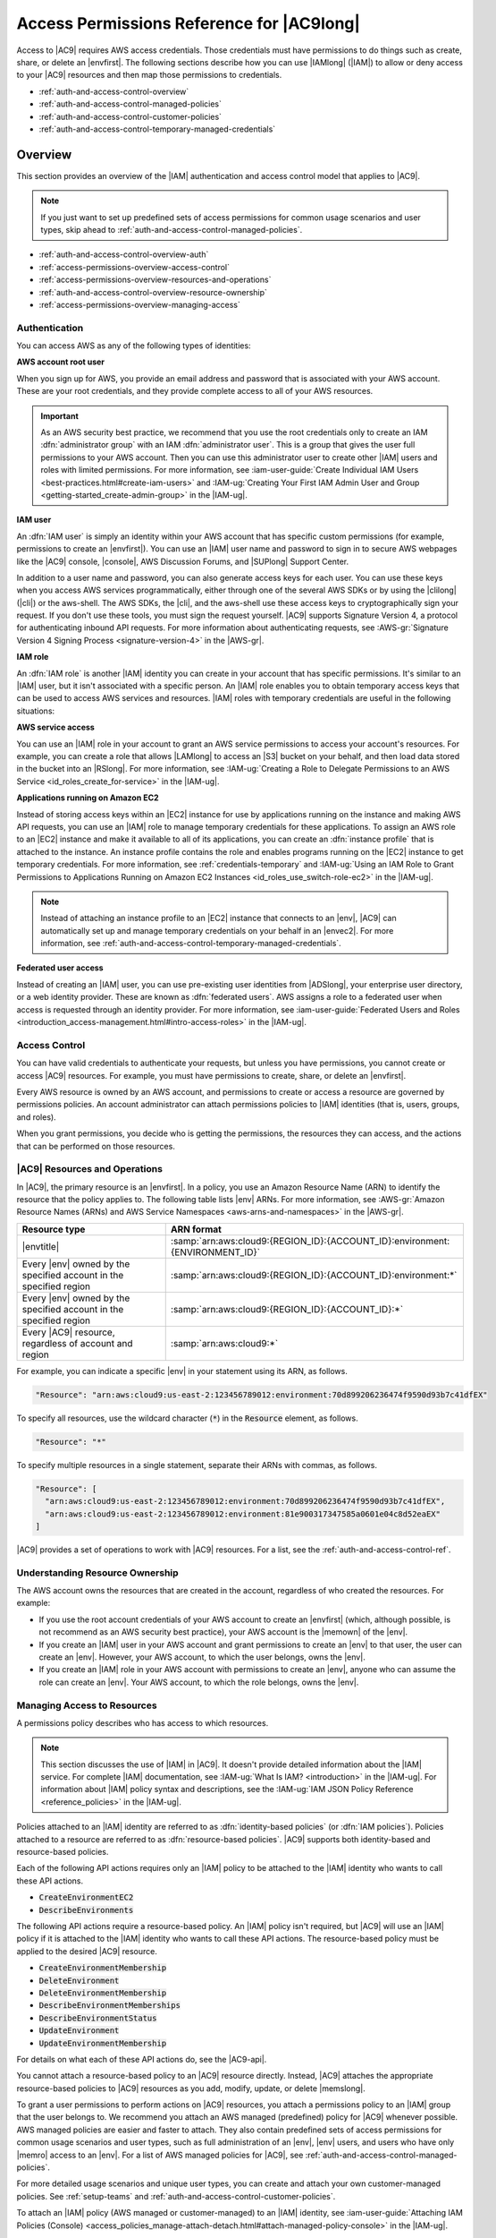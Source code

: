 .. Copyright 2010-2019 Amazon.com, Inc. or its affiliates. All Rights Reserved.

   This work is licensed under a Creative Commons Attribution-NonCommercial-ShareAlike 4.0
   International License (the "License"). You may not use this file except in compliance with the
   License. A copy of the License is located at http://creativecommons.org/licenses/by-nc-sa/4.0/.

   This file is distributed on an "AS IS" BASIS, WITHOUT WARRANTIES OR CONDITIONS OF ANY KIND,
   either express or implied. See the License for the specific language governing permissions and
   limitations under the License.

.. _auth-and-access-control:

##########################################
Access Permissions Reference for |AC9long|
##########################################

.. meta::
    :description:
        Describes how to permit and deny access to AWS Cloud9 resources.

Access to |AC9| requires AWS access credentials. Those credentials must have permissions to do things such as create, share, or delete an |envfirst|.
The following sections describe how you can use |IAMlong| (|IAM|) to allow or deny access to your |AC9| resources and then map those permissions to credentials.

* :ref:`auth-and-access-control-overview`
* :ref:`auth-and-access-control-managed-policies`
* :ref:`auth-and-access-control-customer-policies`
* :ref:`auth-and-access-control-temporary-managed-credentials`

.. _auth-and-access-control-overview:

Overview
========

This section provides an overview of the |IAM| authentication and access control model
that applies to |AC9|.

.. note:: If you just want to set up predefined sets of access permissions for common usage
   scenarios and user types, skip ahead to :ref:`auth-and-access-control-managed-policies`.

* :ref:`auth-and-access-control-overview-auth`
* :ref:`access-permissions-overview-access-control`
* :ref:`access-permissions-overview-resources-and-operations`
* :ref:`auth-and-access-control-overview-resource-ownership`
* :ref:`access-permissions-overview-managing-access`

.. _auth-and-access-control-overview-auth:

Authentication
--------------

You can access AWS as any of the following types of identities:

**AWS account root user**

When you sign up for AWS, you provide an email address and password that is associated with your AWS
account. These are your root credentials, and they provide complete access to all of your AWS resources.

.. important:: As an AWS security best practice, we recommend that you use the root credentials only to create an IAM :dfn:`administrator group` with an 
   IAM :dfn:`administrator user`. This is a group that gives the user full permissions to your AWS account. Then you can use this administrator user to create other |IAM| users and roles with
   limited permissions. For more information, see :iam-user-guide:`Create Individual IAM Users <best-practices.html#create-iam-users>` and
   :IAM-ug:`Creating Your First IAM Admin User and Group <getting-started_create-admin-group>` in the |IAM-ug|.

**IAM user**

An :dfn:`IAM user` is simply an identity within your AWS account that has specific custom permissions
(for example, permissions to create an |envfirst|). You can use an |IAM| user name and password
to sign in to secure AWS webpages like the |AC9| console, |console|,
AWS Discussion Forums, and |SUPlong| Support Center.

In addition to a user name and password, you can also generate access keys for each user. You can use these keys when you access AWS services
programmatically, either through one of the several AWS SDKs or by using the |clilong| (|cli|) or the aws-shell. The AWS SDKs, the |cli|, and the aws-shell use these access keys to
cryptographically sign your request. If you don't use these tools, you must sign the request yourself. |AC9| supports Signature Version 4, a protocol
for authenticating inbound API requests. For more information about authenticating requests, see :AWS-gr:`Signature Version 4 Signing Process <signature-version-4>` in the |AWS-gr|.

**IAM role**

An :dfn:`IAM role` is another |IAM| identity you can create in your account that has specific permissions.
It's similar to an |IAM| user, but it isn't associated with a specific person. An |IAM| role enables
you to obtain temporary access keys that can be used to access
AWS services and resources. |IAM| roles with temporary credentials are useful in the following situations:

**AWS service access**

You can use an |IAM| role in your account to grant an AWS service permissions to access your account's
resources. For example, you can create a role that allows |LAMlong| to access an |S3| bucket on your behalf, and then load data stored in the bucket into an
|RSlong|. For more information, see :IAM-ug:`Creating a Role to Delegate Permissions to an AWS Service <id_roles_create_for-service>` in the |IAM-ug|.

**Applications running on Amazon EC2**

Instead of storing access keys within an |EC2| instance for use by applications running on the instance
and making AWS API requests, you can use an |IAM| role to manage temporary credentials for
these applications. To assign an AWS role to an |EC2|
instance and make it available to all of its applications, you can create an
:dfn:`instance profile` that is attached to the instance. An instance profile
contains the role and enables programs running on the |EC2| instance to get temporary
credentials. For more information, see
:ref:`credentials-temporary` and
:IAM-ug:`Using an IAM Role to Grant Permissions to Applications Running on Amazon EC2 Instances <id_roles_use_switch-role-ec2>` in the |IAM-ug|.

.. note:: Instead of attaching an instance profile to an |EC2| instance that connects to an |env|, |AC9| can automatically set up and manage temporary credentials
   on your behalf in an |envec2|. For more information, see :ref:`auth-and-access-control-temporary-managed-credentials`.
   
**Federated user access**

Instead of creating an |IAM| user, you can use pre-existing user identities from |ADSlong|, your enterprise user
directory, or a web identity provider. These are known as :dfn:`federated users`. AWS assigns a role to a federated user when access is requested
through an identity provider. For more information, see
:iam-user-guide:`Federated Users and Roles <introduction_access-management.html#intro-access-roles>` in the |IAM-ug|.

.. _access-permissions-overview-access-control:

Access Control
--------------

You can have valid credentials to authenticate your requests, but unless you have permissions, you cannot create or access |AC9| resources. For example,
you must have permissions to create, share, or delete an |envfirst|.

Every AWS resource is owned by an AWS account, and permissions to create or access a resource are governed by permissions policies. An account administrator
can attach permissions policies to |IAM| identities (that is, users, groups, and roles).

When you grant permissions, you decide who is getting the permissions, the resources they can access, and the actions that can be performed on those resources.

.. _access-permissions-overview-resources-and-operations:

|AC9| Resources and Operations
------------------------------

In |AC9|, the primary resource is an |envfirst|. In a policy, you use an Amazon Resource Name (ARN) to
identify the resource that the policy applies to. The following table lists |env| ARNs.
For more information, see :AWS-gr:`Amazon Resource Names (ARNs) and AWS Service Namespaces <aws-arns-and-namespaces>` in the |AWS-gr|.

.. list-table::
   :widths: 1 2
   :header-rows: 1

   * - Resource type
     - ARN format
   * - |envtitle|
     - :samp:`arn:aws:cloud9:{REGION_ID}:{ACCOUNT_ID}:environment:{ENVIRONMENT_ID}`
   * - Every |env| owned by the specified account in the specified region
     - :samp:`arn:aws:cloud9:{REGION_ID}:{ACCOUNT_ID}:environment:*`
   * - Every |env| owned by the specified account in the specified region
     - :samp:`arn:aws:cloud9:{REGION_ID}:{ACCOUNT_ID}:*`
   * - Every |AC9| resource, regardless of account and region
     - :samp:`arn:aws:cloud9:*`

For example, you can indicate a specific |env| in your statement using its ARN, as follows.

.. code-block:: text

   "Resource": "arn:aws:cloud9:us-east-2:123456789012:environment:70d899206236474f9590d93b7c41dfEX"

To specify all resources, use the wildcard character (:code:`*`) in the :code:`Resource` element, as follows.

.. code-block:: text

   "Resource": "*"

To specify multiple resources in a single statement, separate their ARNs with commas, as follows.

.. code-block:: text

   "Resource": [
     "arn:aws:cloud9:us-east-2:123456789012:environment:70d899206236474f9590d93b7c41dfEX",
     "arn:aws:cloud9:us-east-2:123456789012:environment:81e900317347585a0601e04c8d52eaEX"
   ]

|AC9| provides a set of operations to work with |AC9| resources. For a list, see the :ref:`auth-and-access-control-ref`.

.. _auth-and-access-control-overview-resource-ownership:

Understanding Resource Ownership
--------------------------------

The AWS account owns the resources that are created in the account, regardless of who created the resources. For example:

* If you use the root account credentials of your AWS account to create an |envfirst| (which, although possible, is not recommend as an AWS security best practice), your AWS account is the |memown| of the |env|.
* If you create an |IAM| user in your AWS account and grant permissions to create an |env| to that user, the user can create an |env|. However,
  your AWS account, to which the user belongs, owns the |env|.
* If you create an |IAM| role in your AWS account with permissions to create an |env|, anyone who can assume the role can create
  an |env|. Your AWS account, to which the role belongs, owns the |env|.

.. _access-permissions-overview-managing-access:

Managing Access to Resources
----------------------------

A permissions policy describes who has access to which resources.

.. note:: This section discusses the use of |IAM| in |AC9|. It doesn't provide detailed information about the |IAM| service. For complete |IAM| documentation,
   see :IAM-ug:`What Is IAM? <introduction>` in the |IAM-ug|. For information about |IAM| policy syntax and descriptions, see the
   :IAM-ug:`IAM JSON Policy Reference <reference_policies>` in the |IAM-ug|.

Policies attached to an |IAM| identity are referred to as :dfn:`identity-based policies` (or :dfn:`IAM policies`). Policies attached to a resource are referred to as
:dfn:`resource-based policies`. |AC9| supports both identity-based and resource-based policies.

Each of the following API actions requires only an |IAM| policy to be attached to the |IAM| identity who
wants to call these API actions.

* :code:`CreateEnvironmentEC2`
* :code:`DescribeEnvironments`

The following API actions require a resource-based policy. An |IAM| policy isn't required, but |AC9| will
use an |IAM| policy if it is attached to the |IAM| identity who
wants to call these API actions. The resource-based policy must be applied to the desired |AC9| resource.

* :code:`CreateEnvironmentMembership`
* :code:`DeleteEnvironment`
* :code:`DeleteEnvironmentMembership`
* :code:`DescribeEnvironmentMemberships`
* :code:`DescribeEnvironmentStatus`
* :code:`UpdateEnvironment`
* :code:`UpdateEnvironmentMembership`

For details on what each of these API actions do, see the |AC9-api|.

You cannot attach a resource-based policy to an |AC9| resource directly. Instead, |AC9| attaches the appropriate resource-based policies to |AC9| resources as you add, modify, update, or delete |memslong|.

To grant a user permissions to perform actions on |AC9| resources, you attach a permissions policy to an |IAM| group that the user belongs to. We recommend you attach
an AWS managed (predefined) policy for |AC9| whenever possible. AWS managed policies are easier and faster
to attach. They also contain predefined sets of access permissions for common usage
scenarios and user types, such as full administration of an |env|, |env| users, and users who have only |memro| access to an |env|. For a list of
AWS managed policies for |AC9|, see :ref:`auth-and-access-control-managed-policies`.

For more detailed usage scenarios and unique user types, you can create and attach your own customer-managed policies.
See :ref:`setup-teams` and :ref:`auth-and-access-control-customer-policies`.

To attach an |IAM| policy (AWS managed or customer-managed) to an |IAM| identity, 
see :iam-user-guide:`Attaching IAM Policies (Console) <access_policies_manage-attach-detach.html#attach-managed-policy-console>` in the |IAM-ug|.

.. _auth-and-access-control-managed-policies:

AWS Managed (Predefined) Policies for |AC9|
===========================================

AWS addresses many common use cases by providing standalone |IAM| policies that AWS creates and administers.
These AWS managed policies grant necessary
permissions for common use cases so you can avoid having to investigate what permissions are needed. For example, you can use AWS managed policies for |AC9| to quickly and easily
allow users to have full administration of an |envfirst|, act as an |env| user, or use an |env| they are added to. For more information, 
see :iam-user-guide:`AWS Managed Policies <access_policies_managed-vs-inline.html#aws-managed-policies>` in the |IAM-ug|.

To attach an AWS managed policy to an |IAM| identity, see :iam-user-guide:`Attaching IAM Policies (Console) <access_policies_manage-attach-detach.html#attach-managed-policy-console>` in the |IAM-ug|.

The following AWS managed policies, which you can attach to |IAM| identities in your account, are specific to |AC9|.

* :code:`AWSCloud9Administrator`: Provides the following permissions:

  * |EC2|: get information about Amazon VPCs and subnets in their AWS account. 
  * |AC9|: all |AC9| actions in their AWS account.
  * |IAM|: get information about |IAM| users in their AWS account, and create the |AC9| service-linked role in their AWS account as needed.

  The :code:`AWSCloud9Administrator` managed policy contains the following permissions:

  .. code-block:: json

     {
       "Version": "2012-10-17",
       "Statement": [
         {
           "Effect": "Allow",
           "Action": [
             "cloud9:*",
             "ec2:DescribeSubnets",
             "ec2:DescribeVpcs",
             "iam:GetUser",
             "iam:ListUsers"
           ],
           "Resource": "*"
         },
         {
           "Effect": "Allow",
           "Action": [
             "iam:CreateServiceLinkedRole"
           ],
           "Resource": "*",
           "Condition": {
             "StringLike": {
               "iam:AWSServiceName": "cloud9.amazonaws.com"
             }
           }
         }
       ]
     }

* :code:`AWSCloud9User`: Provides the following permissions:

  * |EC2|: get information about Amazon VPCs and subnets in their AWS account.
  * |AC9|: create and get information about their |envplural|, and get and change user settings for their |envplural|.
  * |IAM|: get information about |IAM| users in their AWS account, and create the |AC9| service-linked role in their AWS account as needed.

  The :code:`AWSCloud9User` managed policy contains the following permissions:

  .. code-block:: json

     {
       "Version": "2012-10-17",
       "Statement": [
         {
           "Effect": "Allow",
           "Action": [
             "cloud9:CreateEnvironmentEC2",
             "cloud9:CreateEnvironmentSSH",
             "cloud9:GetUserPublicKey",
             "cloud9:GetUserSettings",
             "cloud9:UpdateUserSettings",
             "cloud9:ValidateEnvironmentName",
             "ec2:DescribeSubnets",
             "ec2:DescribeVpcs",
             "iam:GetUser",
             "iam:ListUsers"
           ],
           "Resource": "*"
         },
         {
           "Effect": "Allow",
           "Action": [
             "cloud9:DescribeEnvironmentMemberships"
           ],
           "Resource": "*",
           "Condition": {
             "Null": {
               "cloud9:UserArn": "true",
               "cloud9:EnvironmentId": "true"
             }
           }
         },
         {
           "Effect": "Allow",
           "Action": [
             "iam:CreateServiceLinkedRole"
           ],
           "Resource": "*",
           "Condition": {
             "StringLike": {
               "iam:AWSServiceName": "cloud9.amazonaws.com"
             }
           }
         }
       ]
     }

* :code:`AWSCloud9EnvironmentMember`: Provides the following permissions:

  * |AC9|: get information about |envplural| they've been invited to, and get user settings for |envplural| they've been invited to.
  * |IAM|: get information about |IAM| users in their AWS account.

  The :code:`AWSCloud9EnvironmentMember` managed policy contains the following permissions:

  .. code-block:: json

     {
       "Version": "2012-10-17",
       "Statement": [
         {
           "Effect": "Allow",
           "Action": [
             "cloud9:GetUserSettings",
             "cloud9:UpdateUserSettings",
             "iam:GetUser",
             "iam:ListUsers"
           ],
           "Resource": "*"
         },
         {
           "Effect": "Allow",
           "Action": [
             "cloud9:DescribeEnvironmentMemberships"
           ],
           "Resource": "*",
           "Condition": {
             "Null": {
               "cloud9:UserArn": "true",
               "cloud9:EnvironmentId": "true"
             }
           }
         }
       ]
     }

.. _auth-and-access-control-customer-policies:

Creating Customer-Managed Policies for |AC9|
============================================

If none of the AWS managed policies meet your access control requirements, you can create and attach your own customer-managed policies.

To create a customer-managed policy, see :iam-user-guide:`Create an IAM Policy (Console) <access_policies_create.html#access_policies_create-start>` in the |IAM-ug|.

* :ref:`auth-and-access-control-customer-policies-specifying-policy-elements`
* :ref:`auth-and-access-control-customer-policies-examples`
* :ref:`auth-and-access-control-ref`

.. _auth-and-access-control-customer-policies-specifying-policy-elements:

Specifying Policy Elements: Effects, Principals, Actions, and Resources
-----------------------------------------------------------------------

For each |AC9| resource, the service defines a set of API operations. To grant permissions for these API operations, |AC9| defines a set of actions that you can
specify in a policy.

The following are the basic policy elements:

* :code:`Effect`: You specify the effect, either allow or deny, when the user requests the action. If you don't explicitly grant access to (allow) a resource,
  access is implicitly denied. You can also explicitly deny access to a resource. You might do this to
  ensure a user cannot access a resource,
  even if a different policy grants access.
* :code:`Principal`: In identity-based policies (IAM policies), the user the policy is attached to is the implicit principal.
  For resource-based policies, you specify the user, account, service, or other entity that you want to receive permissions.
* :code:`Resource`: You use an ARN to identify the resource that the policy applies to.
* :code:`Action`: You use action keywords to identify resource operations you want to allow or deny. For example, the :code:`cloud9:CreateEnvironmentEC2` permission gives the user
  permissions to perform the :code:`CreateEnvironmentEC2` operation.

To learn more about |IAM| policy syntax and descriptions, see the :IAM-ug:`IAM JSON Policy Reference <reference_policies>` in the |IAM-ug|.

For a table showing all of the |AC9| API actions and the resources they apply to, see the :ref:`auth-and-access-control-ref`.

.. _auth-and-access-control-customer-policies-examples:

Customer-Managed Policy Examples
--------------------------------

In this section, you can find example policies that grant permissions for |AC9| actions. You can adapt the following example |IAM| policies to allow or explicitly deny
|AC9| access for your |IAM| identities.

To create or attach a customer-managed policy to an |IAM| identity, see 
:iam-user-guide:`Create an IAM Policy (Console) <access_policies_create.html#access_policies_create-start>` and 
:iam-user-guide:`Attaching IAM Policies (Console) <access_policies_manage-attach-detach.html#attach-managed-policy-console>` in the |IAM-ug|.

.. note:: The following examples use the US East (Ohio) Region (:code:`us-east-2`), a fictitious AWS account ID (:code:`123456789012`), and a
   fictitious |envfirst| ID (:code:`81e900317347585a0601e04c8d52eaEX`).

* :ref:`auth-and-access-control-customer-policies-examples-describe-environments`
* :ref:`auth-and-access-control-customer-policies-examples-create-environment-ec2`
* :ref:`auth-and-access-control-customer-policies-examples-ec2-instance-types`
* :ref:`auth-and-access-control-customer-policies-examples-ec2-subnets`
* :ref:`auth-and-access-control-customer-policies-examples-ec2-name`
* :ref:`auth-and-access-control-customer-policies-examples-no-ec2`
* :ref:`auth-and-access-control-customer-policies-examples-update-environment`
* :ref:`auth-and-access-control-customer-policies-examples-describe-environment-memberships`
* :ref:`auth-and-access-control-customer-policies-examples-restrict-collaboration`
* :ref:`auth-and-access-control-customer-policies-examples-no-collaboration`
* :ref:`auth-and-access-control-customer-policies-examples-update-environment-membership`
* :ref:`auth-and-access-control-customer-policies-examples-delete-environment-membership`
* :ref:`auth-and-access-control-customer-policies-examples-delete-environment`

.. _auth-and-access-control-customer-policies-examples-describe-environments:

Get Information About |envtitleplural|
~~~~~~~~~~~~~~~~~~~~~~~~~~~~~~~~~~~~~~

The following example |IAM| policy statement, attached to an |IAM| entity, allows that entity to get information about any |env| in their account.

.. code-block:: json

  {
    "Version": "2012-10-17",
    "Statement": [
      {
        "Effect": "Allow",
        "Action": "cloud9:DescribeEnvironments",
        "Resource": "*"
      }
    ]
  }

Note that the preceding access permission is already included in the AWS managed policies :code:`AWSCloud9Administrator` and :code:`AWSCloud9User`.

.. _auth-and-access-control-customer-policies-examples-create-environment-ec2:

Create |envec2titleplural|
~~~~~~~~~~~~~~~~~~~~~~~~~~

The following example |IAM| policy statement, attached to an |IAM| entity, allows that entity to create |envfirstec2plural| in their account.

.. code-block:: json

  {
    "Version": "2012-10-17",
    "Statement": [
      {
        "Effect": "Allow",
        "Action": "cloud9:CreateEnvironmentEC2",
        "Resource": "*"
      }
    ]
  }

Note that the preceding access permission is already included in the AWS managed policies :code:`AWSCloud9Administrator` and :code:`AWSCloud9User`.

.. _auth-and-access-control-customer-policies-examples-ec2-instance-types:

Create |envec2titleplural| with Specific |EC2| Instance Types
~~~~~~~~~~~~~~~~~~~~~~~~~~~~~~~~~~~~~~~~~~~~~~~~~~~~~~~~~~~~~

The following example |IAM| policy statement, attached to an |IAM| entity, allows that entity to create |envfirstec2plural| in their account. However, |envec2plural| can 
use only the specified class of |EC2| instance types.

.. code-block:: json

  {
    "Version": "2012-10-17",
    "Statement": [
      {
        "Effect": "Allow",
        "Action": "cloud9:CreateEnvironmentEC2",
        "Resource": "*",
        "Condition": {
          "StringLike": {
            "cloud9:InstanceType": "t2.*"
          }
        }
      }
    ]
  }

Note that if the AWS managed policy :code:`AWSCloud9Administrator` or :code:`AWSCloud9User` is already attached to the |IAM| entity, those AWS managed policies will override the 
behavior of the preceding |IAM| policy statement, as those AWS managed policies are more permissive.

.. _auth-and-access-control-customer-policies-examples-ec2-subnets:

Create |envec2titleplural| in Specific |VPC| Subnets
~~~~~~~~~~~~~~~~~~~~~~~~~~~~~~~~~~~~~~~~~~~~~~~~~~~~

The following example |IAM| policy statement, attached to an |IAM| entity, allows that entity to create |envfirstec2plural| in their account. However, |envec2plural| can 
use only the specified |VPC| subnets.

.. code-block:: json

  {
    "Version": "2012-10-17",
    "Statement": [
      {
        "Effect": "Allow",
        "Action": "cloud9:CreateEnvironmentEC2",
        "Resource": "*",
        "Condition": {
          "StringLike": {
            "cloud9:SubnetId": [
              "subnet-12345678",
              "subnet-23456789"
            ]
          }
        }
      }
    ]
  }

Note that if the AWS managed policy :code:`AWSCloud9Administrator` or :code:`AWSCloud9User` is already attached to the |IAM| entity, those AWS managed policies will override the 
behavior of the preceding |IAM| policy statement, as those AWS managed policies are more permissive.

.. _auth-and-access-control-customer-policies-examples-ec2-name:

Create an |envec2title| with a Specific |envtitle| Name
~~~~~~~~~~~~~~~~~~~~~~~~~~~~~~~~~~~~~~~~~~~~~~~~~~~~~~~

The following example |IAM| policy statement, attached to an |IAM| entity, allows that entity to create an |envfirstec2| in their account. However, the |envec2| can 
use only the specified name.

.. code-block:: json

  {
    "Version": "2012-10-17",
    "Statement": [
      {
        "Effect": "Allow",
        "Action": "cloud9:CreateEnvironmentEC2",
        "Resource": "*",
        "Condition": {
          "StringEquals": {
            "cloud9:EnvironmentName": "my-demo-environment"
          }
        }
      }
    ]
  }

Note that if the AWS managed policy :code:`AWSCloud9Administrator` or :code:`AWSCloud9User` is already attached to the |IAM| entity, those AWS managed policies will override the 
behavior of the preceding |IAM| policy statement, as those AWS managed policies are more permissive.

.. _auth-and-access-control-customer-policies-examples-no-ec2:

Create |envsshtitleplural| Only
~~~~~~~~~~~~~~~~~~~~~~~~~~~~~~~

The following example |IAM| policy statement, attached to an |IAM| entity, allows that entity to create |envfirstsshplural| in their account. However, the entity cannot 
create |envfirstec2plural|.

.. code-block:: json

  {
    "Version": "2012-10-17",
    "Statement": [
      {
        "Effect": "Allow",
        "Action": "cloud9:CreateEnvironmentSSH",
        "Resource": "*"
      },
      {
        "Effect": "Deny",
        "Action": "cloud9:CreateEnvironmentEC2",
        "Resource": "*"
      }
    ]
  }

.. _auth-and-access-control-customer-policies-examples-update-environment:

Update |envtitleplural|, or Prevent Updating an |envtitle|
~~~~~~~~~~~~~~~~~~~~~~~~~~~~~~~~~~~~~~~~~~~~~~~~~~~~~~~~~~

The following example |IAM| policy statement, attached to an |IAM| entity, allows that entity to change information about any |envfirst| in their account.

.. code-block:: json

  {
    "Version": "2012-10-17",
    "Statement": [
      {
        "Effect": "Allow",
        "Action": "cloud9:UpdateEnvironment",
        "Resource": "*"
      }
    ]
  }

Note that the preceding access permission is already included in the AWS managed policy :code:`AWSCloud9Administrator`.

The following example |IAM| policy statement, attached to an |IAM| entity, explicitly prevents that entity from changing information about the |env| with the specified ARN.

.. code-block:: json

  {
    "Version": "2012-10-17",
    "Statement": [
      {
        "Effect": "Deny",
        "Action": "cloud9:UpdateEnvironment",
        "Resource": "arn:aws:cloud9:us-east-2:123456789012:environment:81e900317347585a0601e04c8d52eaEX"
      }
    ]
  }

.. _auth-and-access-control-customer-policies-examples-describe-environment-memberships:

Get Lists of |memslongtitle|
~~~~~~~~~~~~~~~~~~~~~~~~~~~~

The following example |IAM| policy statement, attached to an |IAM| entity, allows that entity to get a list of |mems| for any |env| in their account.

.. code-block:: json

  {
    "Version": "2012-10-17",
    "Statement": [
      {
        "Effect": "Allow",
        "Action": "cloud9:DescribeEnvironmentMemberships",
        "Resource": "*"
      }
    ]
  }

Note that the preceding access permission is already included in the AWS managed policy :code:`AWSCloud9Administrator`. Also note that the preceding access permission is more permissive 
than the equivalent access permission in the AWS managed policy :code:`AWSCloud9User`.

.. _auth-and-access-control-customer-policies-examples-restrict-collaboration:

Share |envtitleplural| Only with a Specific User
~~~~~~~~~~~~~~~~~~~~~~~~~~~~~~~~~~~~~~~~~~~~~~~~

The following example |IAM| policy statement, attached to an |IAM| entity, allows that entity to share any |env| in their account with only the specified user.

.. code-block:: json

   {
     "Version": "2012-10-17",
     "Statement": [
       {
         "Effect": "Allow",
         "Action": [
           "cloud9:CreateEnvironmentMembership"
         ],
         "Resource": "*",
         "Condition": {
           "StringEquals": {
             "cloud9:UserArn": "arn:aws:iam::123456789012:user/MyDemoUser"
           }
         }
       }
     ]
   }

Note that if the AWS managed policy :code:`AWSCloud9Administrator` or :code:`AWSCloud9User` is already attached to the |IAM| entity, those AWS managed policies will override the 
behavior of the preceding |IAM| policy statement, as those AWS managed policies are more permissive.

.. _auth-and-access-control-customer-policies-examples-no-collaboration:

Prevent Sharing |envtitleplural|
~~~~~~~~~~~~~~~~~~~~~~~~~~~~~~~~

The following example |IAM| policy statement, attached to an |IAM| entity, prevents that entity from sharing any |env| in their account.

.. code-block:: json

   {
     "Version": "2012-10-17",
     "Statement": [
       {
         "Effect": "Deny",
         "Action": [
           "cloud9:CreateEnvironmentMembership",
           "cloud9:UpdateEnvironmentMembership"
         ],
         "Resource": "*"
       }
     ]
   }

.. _auth-and-access-control-customer-policies-examples-update-environment-membership:

Change, or Prevent Changing, the Settings of |memslongtitle|
~~~~~~~~~~~~~~~~~~~~~~~~~~~~~~~~~~~~~~~~~~~~~~~~~~~~~~~~~~~~

The following example |IAM| policy statement, attached to an |IAM| entity, allows that entity to change the settings of |mems| in any |env| in their account.

.. code-block:: json

  {
    "Version": "2012-10-17",
    "Statement": [
      {
        "Effect": "Allow",
        "Action": "cloud9:UpdateEnvironmentMembership",
        "Resource": "*"
      }
    ]
  }

Note that the preceding access permission is already included in the AWS managed policy :code:`AWSCloud9Administrator`.

The following example |IAM| policy statement, attached to an |IAM| entity, explicitly prevents that entity from changing the settings of |mems| in the |env| with the specified ARN.

.. code-block:: json

  {
    "Version": "2012-10-17",
    "Statement": [
      {
        "Effect": "Deny",
        "Action": "cloud9:UpdateEnvironmentMembership",
        "Resource": "arn:aws:cloud9:us-east-2:123456789012:environment:81e900317347585a0601e04c8d52eaEX"
      }
    ]
  }

.. _auth-and-access-control-customer-policies-examples-delete-environment-membership:

Remove, or Prevent Removing, |memslongtitle|
~~~~~~~~~~~~~~~~~~~~~~~~~~~~~~~~~~~~~~~~~~~~

The following example |IAM| policy statement, attached to an |IAM| entity, allows that entity to remove any |mem| from any |env| in their account.

.. code-block:: json

  {
    "Version": "2012-10-17",
    "Statement": [
      {
        "Effect": "Allow",
        "Action": "cloud9:DeleteEnvironmentMembership",
        "Resource": "*"
      }
    ]
  }

Note that the preceding access permission is already included in the AWS managed policy :code:`AWSCloud9Administrator`.

The following example |IAM| policy statement, attached to an |IAM| entity, explicitly prevents that entity from removing any |mem| from the |env| with the specified ARN.

.. code-block:: json

  {
    "Version": "2012-10-17",
    "Statement": [
      {
        "Effect": "Deny",
        "Action": "cloud9:DeleteEnvironmentMembership",
        "Resource": "arn:aws:cloud9:us-east-2:123456789012:environment:81e900317347585a0601e04c8d52eaEX"
      }
    ]
  }

.. _auth-and-access-control-customer-policies-examples-delete-environment:

Delete |envtitleplural|, or Prevent Deleting an |envtitle|
~~~~~~~~~~~~~~~~~~~~~~~~~~~~~~~~~~~~~~~~~~~~~~~~~~~~~~~~~~

The following example |IAM| policy statement, attached to an |IAM| entity, allows that entity to delete any |env| in their account.

.. code-block:: json

  {
    "Version": "2012-10-17",
    "Statement": [
      {
        "Effect": "Allow",
        "Action": "cloud9:DeleteEnvironment",
        "Resource": "*"
      }
    ]
  }

Note that the preceding access permission is already included in the AWS managed policy :code:`AWSCloud9Administrator`.

The following example |IAM| policy statement, attached to an |IAM| entity, explicitly prevents that entity from deleting the |env| with the specified ARN.

.. code-block:: json

  {
    "Version": "2012-10-17",
    "Statement": [
      {
        "Effect": "Deny",
        "Action": "cloud9:DeleteEnvironment",
        "Resource": "arn:aws:cloud9:us-east-2:123456789012:environment:81e900317347585a0601e04c8d52eaEX"
      }
    ]
  }

.. _auth-and-access-control-ref:

|AC9| Permissions Reference
---------------------------

You can use the following table as a reference when you are setting up access control and writing permissions policies that you can attach to an |IAM| identity (identity-based policies).

You can use AWS-wide condition keys in your |AC9| policies to express conditions. For a list, see
:iam-user-guide:`IAM JSON Policy Elements: Condition <reference_policies_elements_condition.html>` in the |IAM-ug|.

You specify the actions in the policy's :code:`Action` field. To specify an action, use the :code:`cloud9:` prefix followed by the API operation name
(for example, :code:`"Action": "cloud9:DescribeEnvironments"`). To specify multiple actions in a single statement, separate them with commas
(for example, :code:`"Action": [ "cloud9:UpdateEnvironment", "cloud9:DeleteEnvironment" ]`).

* :ref:`auth-and-access-control-ref-wildcards`
* :ref:`auth-and-access-control-ref-matrix`

.. _auth-and-access-control-ref-wildcards:

Using Wildcard Characters
~~~~~~~~~~~~~~~~~~~~~~~~~

You specify an ARN, with or without a wildcard character (:code:`*`), as the resource value in the policy's :code:`Resource` field. You can use a wildcard to specify
multiple actions or resources. For example, :code:`cloud9:*` specifies all |AC9| actions and :code:`cloud9:Describe*` specifies all |AC9| actions
that begin with :code:`Describe`.

The following example allows an |IAM| entity to get information about |envplural| and |env| memberships for any |env| in their account.

.. code-block:: json

   {
     "Version": "2012-10-17",
     "Statement": [
       {
         "Effect": "Allow",
         "Action": [
           "cloud9:Describe*"
         ],
         "Resource": "*"
       }
     ]
   }

Note that the preceding access permission is already included in the AWS managed policy :code:`AWSCloud9Administrator`. Also note that the preceding access permission is more permissive 
than the equivalent access permission in the AWS managed policy :code:`AWSCloud9User`.

.. _auth-and-access-control-ref-matrix:

|AC9| API Operations and Required Permissions for Actions
~~~~~~~~~~~~~~~~~~~~~~~~~~~~~~~~~~~~~~~~~~~~~~~~~~~~~~~~~

.. list-table::
   :widths: 1 2 2
   :header-rows: 1

   * - |AC9| operation
     - Required permission (API action)
     - Resource
   * - :code:`CreateEnvironmentEC2`
     - :code:`cloud9:CreateEnvironmentEC2`

       Required to create an |envfirstec2|.
     - :code:`*`
   * - :code:`CreateEnvironmentMembership`
     - :code:`cloud9:CreateEnvironmentMembership`

       Required to add a |mem| to an |env|.
     - :samp:`arn:aws:cloud9:{REGION_ID}:{ACCOUNT_ID}:environment:{ENVIRONMENT_ID}`
   * - :code:`DeleteEnvironment`
     - :code:`cloud9:DeleteEnvironment`

       Required to delete an |env|.
     - :samp:`arn:aws:cloud9:{REGION_ID}:{ACCOUNT_ID}:environment:{ENVIRONMENT_ID}`
   * - :code:`DeleteEnvironmentMembership`
     - :code:`cloud9:DeleteEnvironmentMembership`

       Required to remove a |mem| from an |env|.
     - :samp:`arn:aws:cloud9:{REGION_ID}:{ACCOUNT_ID}:environment:{ENVIRONMENT_ID}`
   * - :code:`DescribeEnvironmentMemberships`
     - :code:`cloud9:DescribeEnvironmentMemberships`

       Required to get a list of |mems| in an |env|.
     - :samp:`*`
   * - :code:`DescribeEnvironments`
     - :code:`cloud9:DescribeEnvironments`

       Required to get information about an |env|.
     - :samp:`arn:aws:cloud9:{REGION_ID}:{ACCOUNT_ID}:environment:{ENVIRONMENT_ID}`
   * - :code:`DescribeEnvironmentStatus`
     - :code:`cloud9:DescribeEnvironmentStatus`

       Required to get information about the status of an |env|.
     - :samp:`arn:aws:cloud9:{REGION_ID}:{ACCOUNT_ID}:environment:{ENVIRONMENT_ID}`
   * - :code:`UpdateEnvironment`
     - :code:`cloud9:UpdateEnvironment`

       Required to update settings for an |env|.
     - :samp:`arn:aws:cloud9:{REGION_ID}:{ACCOUNT_ID}:environment:{ENVIRONMENT_ID}`
   * - :code:`UpdateEnvironmentMembership`
     - :code:`cloud9:UpdateEnvironmentMembership`

       Required to update settings for a |mem| in an |env|.
     - :samp:`arn:aws:cloud9:{REGION_ID}:{ACCOUNT_ID}:environment:{ENVIRONMENT_ID}`

.. _auth-and-access-control-temporary-managed-credentials:

|AC9tempcredstitle|
===================

For an |envfirstec2|, |AC9| makes temporary AWS access credentials available to you in the |env|. We call these :dfn:`AWS managed temporary credentials`. This provides the following benefits:

* You don't need to store the permanent AWS access credentials of an AWS entity (for example, an |IAM|
  user) anywhere in the |env|. This prevents those credentials from being accessed by |memslong| without
  your knowledge and approval.
* You don't need to manually set up, manage, or attach an instance profile to the |EC2| instance that
  connects to the |env|. (An instance profile is another approach for managing temporary AWS access credentials.)
* |AC9| continually renews its temporary credentials, so a single set of credentials can only be used for a limited time. This is an AWS security best practice. For more information, see 
  :ref:`auth-and-access-control-temporary-managed-credentials-create-update`.
* |AC9| puts additional restrictions on how its temporary credentials can be used to access AWS actions and resources from the |env|. This is also an AWS security best practice.

Here's how |AC9tempcreds| work whenever an |envec2| tries to access an AWS service on behalf of an AWS entity (for example, an |IAM| user):

#. |AC9| checks to see if the calling AWS entity (for example, the |IAM| user) has permissions in |IAM| to take the requested action for the requested resource in AWS.
   If the permission doesn't exist or is explicitly denied, the request fails.
#. |AC9| checks |AC9tempcreds| to see if its permissions allow the requested action for the requested resource in AWS. If the permission doesn't exist or is explicitly
   denied, the request fails. For a list of permissions that |AC9tempcreds| support, see :ref:`auth-and-access-control-temporary-managed-credentials-supported`.
#. If both the AWS entity and |AC9tempcreds| allow the requested action for the requested resource, the request succeeds.
#. If either the AWS entity or |AC9tempcreds| explicitly deny (or fail to explicitly allow) the requested action for the requested resource, the request fails. This means that
   even if the calling AWS entity has the correct permissions, the request will fail if |AC9| doesn't also explicitly allow it. Likewise, if |AC9| allows a specific
   action to be taken for a specific resource, the request will fail if the AWS entity doesn't also explicitly allow it.

The owner of an |envec2| can turn on or off |AC9tempcreds| for that |env| at any time, as follows:

#. With the |env| open, in the |AC9IDE|, on the menu bar choose :guilabel:`AWS Cloud9, Preferences`.
#. In the :guilabel:`Preferences` tab, in the navigation pane, choose :guilabel:`AWS Settings, Credentials`.
#. Use :guilabel:`AWS managed temporary credentials` to turn |AC9tempcreds| on or off.

If you turn off |AC9tempcreds|, by default the |env| cannot access any AWS services, regardless of the AWS entity who makes the request. If you cannot or do not want to turn
on |AC9tempcreds| for an |env|, but you still need the |env| to access AWS services, consider the following alternatives:

* Attach an instance profile to the |EC2| instance that connects to the |env|. For instructions, see :ref:`credentials-temporary`.
* Store your permanent AWS access credentials in the |env|, for example, by setting special environment variables or by running the :code:`aws configure` command.
  For instructions, see :ref:`credentials-permanent-create`.

The preceding alternatives override all permissions that are allowed (or denied) by |AC9tempcreds| in an |envec2|.

.. _auth-and-access-control-temporary-managed-credentials-supported:

Actions Supported by |AC9tempcredstitle|
----------------------------------------

For an |envfirstec2|, |AC9tempcreds| allow all AWS actions for all AWS resources in the caller's AWS account, with the following restrictions:

* For |AC9|, only the following actions are allowed:

  * :code:`cloud9:CreateEnvironmentEC2`
  * :code:`cloud9:CreateEnvironmentSSH`
  * :code:`cloud9:DescribeEnvironmentMemberships`
  * :code:`cloud9:DescribeEnvironments`
  * :code:`cloud9:DescribeEnvironmentStatus`
  * :code:`cloud9:UpdateEnvironment`

* For |IAM|, only the following actions are allowed:

  * :code:`iam:AttachRolePolicy`
  * :code:`iam:ChangePassword`
  * :code:`iam:CreatePolicy`
  * :code:`iam:CreatePolicyVersion`
  * :code:`iam:CreateRole`
  * :code:`iam:CreateServiceLinkedRole`
  * :code:`iam:DeletePolicy`
  * :code:`iam:DeletePolicyVersion`
  * :code:`iam:DeleteRole`
  * :code:`iam:DeleteRolePolicy`
  * :code:`iam:DeleteSSHPublicKey`
  * :code:`iam:DetachRolePolicy`
  * :code:`iam:GetInstanceProfile`
  * :code:`iam:GetPolicy`
  * :code:`iam:GetPolicyVersion`
  * :code:`iam:GetRole`
  * :code:`iam:GetSSHPublicKey`
  * :code:`iam:GetUser`
  * :code:`iam:List*`
  * :code:`iam:PassRole`
  * :code:`iam:PutRolePolicy`
  * :code:`iam:SetDefaultPolicyVersion`
  * :code:`iam:UpdateAssumeRolePolicy`
  * :code:`iam:UpdateRoleDescription`
  * :code:`iam:UpdateSSHPublicKey`
  * :code:`iam:UploadSSHPublicKey`

* All |IAM| actions that interact with roles are allowed only for role names starting with :code:`Cloud9-`. However, :code:`iam:PassRole` works with all role names.
* For |STSlong| (|STS|), only the following actions are allowed:

  * :code:`sts:GetCallerIdentity`
  * :code:`sts:DecodeAuthorizationMessage`

* All supported AWS actions are restricted to the IP address of the environment. This is an AWS security best practice.

If |AC9| doesn't support an action or resource that you need an |envec2| to access, or if |AC9tempcreds| is turned off for an |envec2| and you cannot turn it back on, consider the following alternatives:

* Attach an instance profile to the |EC2| instance that connects to the |envec2|. For instructions, see :ref:`credentials-temporary`.
* Store your permanent AWS access credentials in the |envec2|, for example, by setting special environment variables or by running the :code:`aws configure` command.
  For instructions, see :ref:`credentials-permanent-create`.

The preceding alternatives override all permissions that are allowed (or denied) by |AC9tempcreds| in an |envec2|.

.. _auth-and-access-control-temporary-managed-credentials-create-update:

Creating and Updating |AC9tempcredstitle|
-----------------------------------------

For an |envfirstec2|, |AC9tempcreds| are created the first time you open the |env|.

|AC9tempcreds| are updated under any of the following conditions:

* Whenever a certain period of time passes. Currently, this is every 5 minutes.
* Whenever you reload the web browser tab that displays the |IDE| for the |env|.
* When the timestamp that is listed in the :file:`~/.aws/credentials` file for the |env| is reached.
* If the :guilabel:`AWS managed temporary credentials` setting is set to off, whenever you turn it back on. 
  (To view or change this setting, choose :guilabel:`AWS Cloud, Preferences` in the menu bar of the |IDE|. 
  In the :guilabel:`Preferences` tab, in the navigation pane, choose :guilabel:`AWS Settings, Credentials`.)